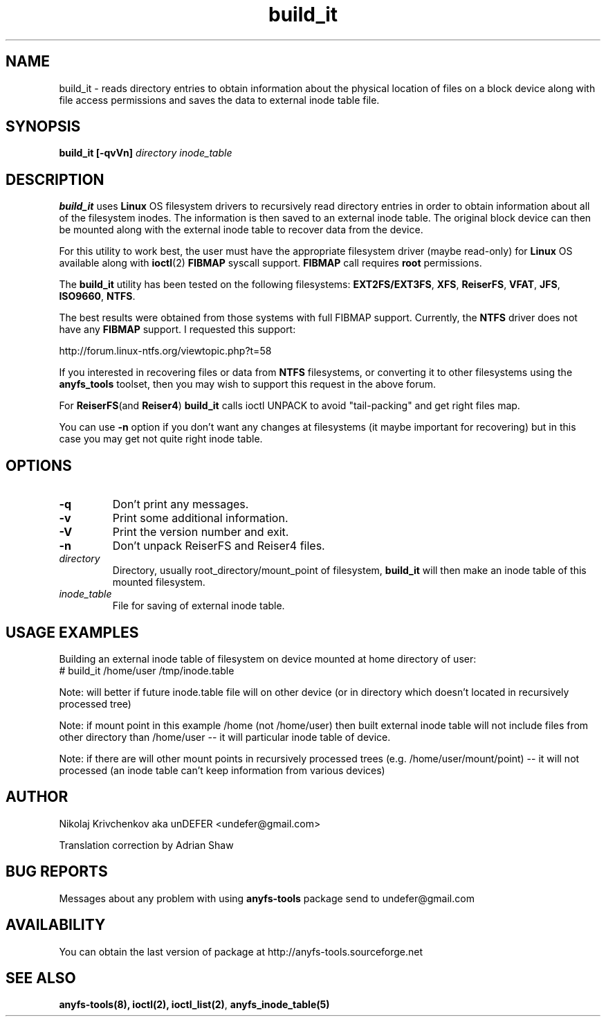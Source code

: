 .TH build_it 8 "08 Aug 2006" "Version 0.84.5"
.SH "NAME"
build_it \- reads directory entries to obtain information about the
physical location of files on a block device along with file access permissions
and saves the data to external inode table file.
.SH "SYNOPSIS"
.BI "build_it [\-qvVn] " "directory inode_table"

.SH "DESCRIPTION"

.B build_it 
uses 
.B Linux
OS filesystem drivers to recursively read directory entries in order to obtain 
information about all of the filesystem inodes.
The information is then saved to an external inode table. The original block
device can then be mounted along with the external inode table to recover data
from the device.

For this utility to work best, the user must have the appropriate filesystem 
driver (maybe read-only) for 
.B Linux 
OS available along with 
.BR ioctl (2)
.BR FIBMAP 
syscall support.
.B FIBMAP
call requires 
.BR root
permissions.

The 
.B build_it
utility has been tested on the following filesystems:
.BR EXT2FS/EXT3FS , " XFS" , " ReiserFS" , " VFAT" , " JFS" , " ISO9660" , " NTFS" .

The best results were obtained from those systems with full FIBMAP support.
Currently, the 
.BR NTFS
driver does not have any 
.BR FIBMAP 
support.
I requested this support:

http://forum.linux-ntfs.org/viewtopic.php?t=58

If  you  interested in recovering files or data from
.B NTFS
filesystems, or converting it to other filesystems using the
.B anyfs_tools
toolset, then you may wish to support this request in the above forum.

For
.BR ReiserFS "(and " Reiser4 )
.B build_it 
calls ioctl UNPACK to avoid "tail-packing" and get right files map.

You can use
.B -n
option if you don't want any changes at filesystems (it maybe important
for recovering) but in this case you may get not quite right inode table.

.SH "OPTIONS"
.TP
.B \-q
Don't print any messages.
.TP
.B \-v
Print some additional information.
.TP
.B \-V
Print the version number and exit.
.TP
.B \-n
Don't unpack ReiserFS and Reiser4 files.
.TP
.I directory
Directory, usually root_directory/mount_point of filesystem, 
.B build_it
will then make an inode table of this mounted filesystem.
.TP
.I inode_table
File for saving of external inode table.

.SH "USAGE EXAMPLES"
Building an external inode table of filesystem on device mounted at home
directory of user:
.br
# build_it /home/user /tmp/inode.table

Note: will better if future inode.table file will on other device (or in
directory which doesn't located in recursively processed tree)

Note: if mount point in this example /home (not /home/user) then built
external inode table will not include files from other directory than
/home/user -- it will particular inode table of device.

Note: if there are will other mount points in recursively processed trees
(e.g. /home/user/mount/point) -- it will not processed (an inode table
can't keep information from various devices)

.SH "AUTHOR"
Nikolaj Krivchenkov aka unDEFER <undefer@gmail.com>

Translation correction by Adrian Shaw

.SH "BUG REPORTS"
Messages about any problem with using
.B anyfs-tools
package send to
undefer@gmail.com

.SH "AVAILABILITY"
You can obtain the last version of package at
http://anyfs-tools.sourceforge.net

.SH "SEE ALSO"
.BR anyfs-tools(8),
.BR ioctl(2),
.BR ioctl_list(2) ,
.BR anyfs_inode_table(5)
